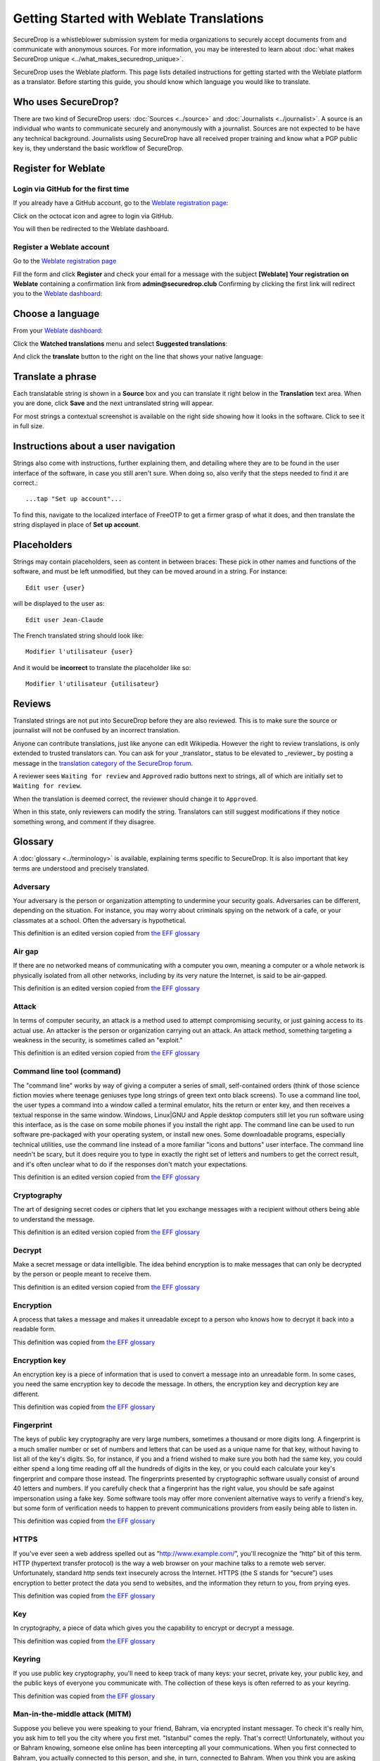 Getting Started with Weblate Translations
=========================================

SecureDrop is a whistleblower submission system for media
organizations to securely accept documents from and
communicate with anonymous sources. For more information, you may be
interested to learn about :doc:`what makes SecureDrop unique
<../what_makes_securedrop_unique>`.

SecureDrop uses the Weblate platform. This page lists detailed
instructions for getting started with the Weblate platform as a
translator. Before starting this guide, you should know which language
you would like to translate.

Who uses SecureDrop?
--------------------

There are two kind of SecureDrop users: :doc:`Sources <../source>` and
:doc:`Journalists <../journalist>`. A source is an individual who
wants to communicate securely and anonymously with a
journalist. Sources are not expected to be have any technical
background. Journalists using SecureDrop have all received proper
training and know what a PGP public key is, they understand the basic
workflow of SecureDrop.

.. _`Weblate registration page`: https://weblate.securedrop.club/accounts/register/

Register for Weblate
--------------------

Login via GitHub for the first time
...................................

If you already have a GitHub account, go to the `Weblate registration page`_:

|Weblate registration page screenshot|

Click on the octocat icon and agree to login via GitHub.

|GitHub authorization page screenshot|

You will then be redirected to the Weblate dashboard.

|Weblate dashboard screenshot|

Register a Weblate account
..........................

Go to the `Weblate registration page`_

|Weblate registration page screenshot|

Fill the form and click **Register** and check your email for a message 
with the subject **[Weblate] Your registration on Weblate** containing a
confirmation link from **admin@securedrop.club**
Confirming by clicking the first link will redirect you to the `Weblate dashboard`_:

|Weblate dashboard screenshot|

.. _`Weblate dashboard`: https://weblate.securedrop.club/

Choose a language
-----------------

From your `Weblate dashboard`_:

|Weblate dashboard screenshot|

Click the **Watched translations** menu and select **Suggested
translations**:

|Weblate suggested translations screenshot|

And click the **translate** button to the right on the line that shows
your native language:

|Weblate translate button screenshot|

Translate a phrase
------------------

Each translatable string is shown in a **Source** box and you can
translate it right below in the **Translation** text area. When you
are done, click **Save** and the next untranslated string will appear.

|Weblate translate screenshot|

For most strings a contextual screenshot is available on the right side showing
how it looks in the software. Click to see it in full size.

|Weblate translate context screenshot|

Instructions about a user navigation
------------------------------------

Strings also come with instructions, further explaining them, 
and detailing where they are to be found in the user interface of the software, in case
you still aren't sure. When doing so, also verify that the steps needed to find it
are correct.::

  ...tap "Set up account"...

To find this, navigate to the localized interface of FreeOTP to get a firmer grasp
of what it does, and then translate the string displayed in place of **Set up
account**.

Placeholders
------------

Strings may contain placeholders, seen as content in between braces:
These pick in other names and functions of the software, and must be left
unmodified, but they can be moved around in a string. For instance::

  Edit user {user}

will be displayed to the user as::

  Edit user Jean-Claude

The French translated string should look like::

  Modifier l'utilisateur {user}

And it would be **incorrect** to translate the placeholder like so::

  Modifier l'utilisateur {utilisateur}

Reviews
-------

Translated strings are not put into SecureDrop before they are also reviewed.
This is to make sure the source or journalist will not be confused
by an incorrect translation.

Anyone can contribute translations, just like anyone can edit
Wikipedia. However the right to review translations, is only
extended to trusted translators can. You can ask for your _translator_
status to be elevated to _reviewer_ by posting a message in 
the `translation category of the SecureDrop forum`_.

A reviewer sees ``Waiting for review`` and ``Approved`` radio buttons 
next to strings, all of which are initially set to ``Waiting
for review``.

|Waiting for review screenshot|

When the translation is deemed correct, the reviewer should change it to
``Approved``.

|Approved screenshot|

When in this state, only reviewers can modify the string.
Translators can still suggest modifications if they notice something wrong,
and comment if they disagree.

|Not a reviewer screenshot|


Glossary
--------

A :doc:`glossary <../terminology>` is available, explaining terms specific
to SecureDrop. It is also important that key
terms are understood and precisely translated.

Adversary
.........

Your adversary is the person or organization attempting to undermine
your security goals. Adversaries can be different, depending on the
situation. For instance, you may worry about criminals spying on the
network of a cafe, or your classmates at a school. Often the adversary
is hypothetical.

This definition is an edited version copied from `the EFF glossary <https://ssd.eff.org/en/glossary/adversary>`__

Air gap
.......

If there are no networked means of communicating with a computer you own,
meaning a computer or a whole network is physically isolated from all other
networks, including by its very nature the Internet, is said to be air-gapped.

This definition is an edited version copied from `the EFF glossary <https://ssd.eff.org/en/glossary/air-gap>`__

Attack
......

In terms of computer security, an attack is a method used to
attempt compromising security, or just gaining access to its actual use.
An attacker is the person or organization carrying out an attack. An attack method, something targeting a 
weakness in the security, is sometimes called an "exploit."

This definition is an edited version copied from `the EFF glossary <https://ssd.eff.org/en/glossary/attack>`__

Command line tool (command)
...........................

The "command line" works by way of giving a computer a series of
small, self-contained orders (think of those science fiction movies
where teenage geniuses type long strings of green text onto black
screens). To use a command line tool, the user types a command into a
window called a terminal emulator, hits the return or enter key, and
then receives a textual response in the same window. Windows, Linux|GNU
and Apple desktop computers still let you run software using this
interface, as is the case on some mobile phones if you install the right app.
The command line can be used to run software pre-packaged with
your operating system, or install new ones. Some downloadable programs, especially
technical utilities, use the command line instead of a more familiar
"icons and buttons" user interface. The command line needn't be scary,
but it does require you to type in exactly the right set of letters
and numbers to get the correct result, and it's often unclear what to
do if the responses don't match your expectations.

This definition is an edited version copied from `the EFF glossary <https://ssd.eff.org/en/glossary/command-line-tool>`__


Cryptography
............

The art of designing secret codes or ciphers that let you exchange messages
with a recipient without others being able to understand the message.

This definition is an edited version copied from `the EFF glossary <https://ssd.eff.org/en/glossary/cryptography>`__

Decrypt
.......

Make a secret message or data intelligible. The idea behind encryption
is to make messages that can only be decrypted by the person or people meant to receive them.

This definition is an edited version copied from `the EFF glossary <https://ssd.eff.org/en/glossary/decrypt>`__

Encryption
..........

A process that takes a message and makes it unreadable except to a
person who knows how to decrypt it back into a readable form.

This definition was copied from `the EFF glossary <https://ssd.eff.org/en/glossary/encryption>`__

Encryption key
..............

An encryption key is a piece of information that is used to convert a
message into an unreadable form. In some cases, you need the same
encryption key to decode the message. In others, the encryption key
and decryption key are different.

This definition was copied from `the EFF glossary <https://ssd.eff.org/en/glossary/encryption-key>`__

Fingerprint
...........

The keys of public key cryptography are very large numbers, sometimes
a thousand or more digits long. A fingerprint is a much smaller number
or set of numbers and letters that can be used as a unique name for
that key, without having to list all of the key's digits.  So, for
instance, if you and a friend wished to make sure you both had the
same key, you could either spend a long time reading off all the
hundreds of digits in the key, or you could each calculate your key's
fingerprint and compare those instead. The fingerprints presented by
cryptographic software usually consist of around 40 letters and
numbers. If you carefully check that a fingerprint has the right
value, you should be safe against impersonation using a fake key. Some
software tools may offer more convenient alternative ways to verify a
friend's key, but some form of verification needs to happen to prevent
communications providers from easily being able to listen in.

This definition was copied from `the EFF glossary <https://ssd.eff.org/en/glossary/fingerprint>`__

HTTPS
.....

If you've ever seen a web address spelled out as
“http://www.example.com/”, you'll recognize the “http” bit of this
term. HTTP (hypertext transfer protocol) is the way a web browser on
your machine talks to a remote web server. Unfortunately, standard
http sends text insecurely across the Internet. HTTPS (the S stands
for “secure”) uses encryption to better protect the data you send to
websites, and the information they return to you, from prying eyes.

This definition was copied from `the EFF glossary <https://ssd.eff.org/en/glossary/https>`__

Key
...

In cryptography, a piece of data which gives you the capability to
encrypt or decrypt a message.

This definition was copied from `the EFF glossary <https://ssd.eff.org/en/glossary/key>`__

Keyring
.......

If you use public key cryptography, you'll need to keep track of many
keys: your secret, private key, your public key, and the public keys
of everyone you communicate with. The collection of these keys is
often referred to as your keyring.

This definition was copied from `the EFF glossary <https://ssd.eff.org/en/glossary/keyring>`__

Man-in-the-middle attack (MITM)
..................................

Suppose you believe you were speaking to your friend, Bahram, via
encrypted instant messager. To check it's really him, you ask him to
tell you the city where you first met. "Istanbul" comes the
reply. That's correct! Unfortunately, without you or Bahram knowing,
someone else online has been intercepting all your
communications. When you first connected to Bahram, you actually
connected to this person, and she, in turn, connected to Bahram. When
you think you are asking Bahram a question, she receives your message,
relays the question to Bahram, receives his answer back , and then
sends it to you. Even though you think you are communicating securely
with Bahram, you are, in fact, only communicating securely with the
spy, who is also communicating securely to Bahram! This is the
man-in-the-middle attack. Men-in-the-middle can spy on communications
or even insert false or misleading messages into your
communications. Security-focused internet communications software
needs to defend against the man-in-the-middle attack to be safe
against attackers who have control of any part of the Internet between
two communicators.

This definition was copied from `the EFF glossary <https://ssd.eff.org/en/glossary/man-middle-attack>`__

Public key encryption
.....................

Traditional encryption systems use the same secret, or key, to encrypt
and decrypt a message. So if I encrypted a file with the password
"bluetonicmonster", you would need both the file and the secret
"bluetonicmonster" to decode it. Public key encryption uses two keys:
one to encrypt, and another to decrypt. This has all kinds of useful
consequences. For one, it means that you can hand out the key to
encrypt messages to you, and as long as you keep the other key secret,
anyone with that key can talk to you securely. The key you hand out
widely is known as the "public key": hence the name of the
technique. Public key encryption is used to encrypt email and files by
Pretty Good Privacy (PGP), OTR for instant messaging, and SSL/TLS for
web browsing.

This definition was copied from `the EFF glossary <https://ssd.eff.org/en/glossary/public-key-encryption>`__

Two-factor authentication
.........................

"Something you know, and something you have." Login systems that
require only a username and password risk being broken when someone
else can obtain (or guess) those pieces of information. Services that
offer two-factor authentication also require you to provide a separate
confirmation that you are who you say you are. The second factor could
be a one-off secret code, a number generated by a program running on a
mobile device, or a device that you carry and that you can use to
confirm who you are. Companies like banks, and major internet services
like Google, PayPal and Twitter now offer two-factor authentication.

This definition is an edited version copied from `the EFF glossary <https://ssd.eff.org/en/glossary/two-factor-authentication>`__

Weblate glossary
----------------

For each string to be translated, Weblate shows a glossary of terms
and their translation to help unify their translations. For instance
when translating `Please wait for a new two-factor token before
logging in again`, Weblate notices the word `two-factor` is found in
the glossary and displays the translation in the `glossary` to the
right.

|Weblate glossary show page screenshot|

Before translating strings, it is recommended to add all terms in the
`SecureDrop localization glossary <#glossary>`_ by clicking on the pen
in the right corner of the glossary displayed with each translated
string and then `Add new word`:

|Weblate glossary add page screenshot|

When all the terms are in the glossary, it is recommended to take
another look at the full list of terms and verify there is no
duplicate or other mistakes.

|Weblate glossary list page screenshot|

.. tip:: The terms copied from the EFF glossary already have a
         translation in a number of languages.

Getting help
------------

Should you need help, you can do one of the following:

* Post a message in the `translation category of the SecureDrop forum`_
* Chat in the `SecureDrop instant messenging channel`_
* Read the `Weblate documentation`_

.. _`translation category of the SecureDrop forum`: https://forum.securedrop.club/c/translations
.. _`SecureDrop instant messenging channel`: https://gitter.im/freedomofpress/securedrop
.. _`Weblate documentation`: http://docs.weblate.org/en/latest/user/index.html


Frequently Asked Questions
--------------------------                                                  

* What if the language I want to translate is not on the list?

  You can send a request for a new language in the `translation
  category of the SecureDrop forum`_. But please make sure the
  language you want is not already present.

.. |Weblate registration page screenshot| image:: ../images/weblate/weblate1.png
.. |GitHub authorization page screenshot| image:: ../images/weblate/weblate2.png
.. |Weblate dashboard screenshot| image:: ../images/weblate/weblate3.png
.. |Weblate suggested translations screenshot| image:: ../images/weblate/weblate4.png
.. |Weblate translate button screenshot| image:: ../images/weblate/weblate5.png
.. |Weblate translate screenshot| image:: ../images/weblate/weblate6.png
.. |Weblate translate context screenshot| image:: ../images/weblate/weblate7.png
.. |Weblate glossary show page screenshot| image:: ../images/weblate/glossary1.png
.. |Weblate glossary add page screenshot| image:: ../images/weblate/glossary2.png
.. |Weblate glossary list page screenshot| image:: ../images/weblate/glossary3.png
.. |Waiting for review screenshot| image:: ../images/weblate/review1.png
.. |Approved screenshot| image:: ../images/weblate/review2.png
.. |Not a reviewer screenshot| image:: ../images/weblate/review3.png
